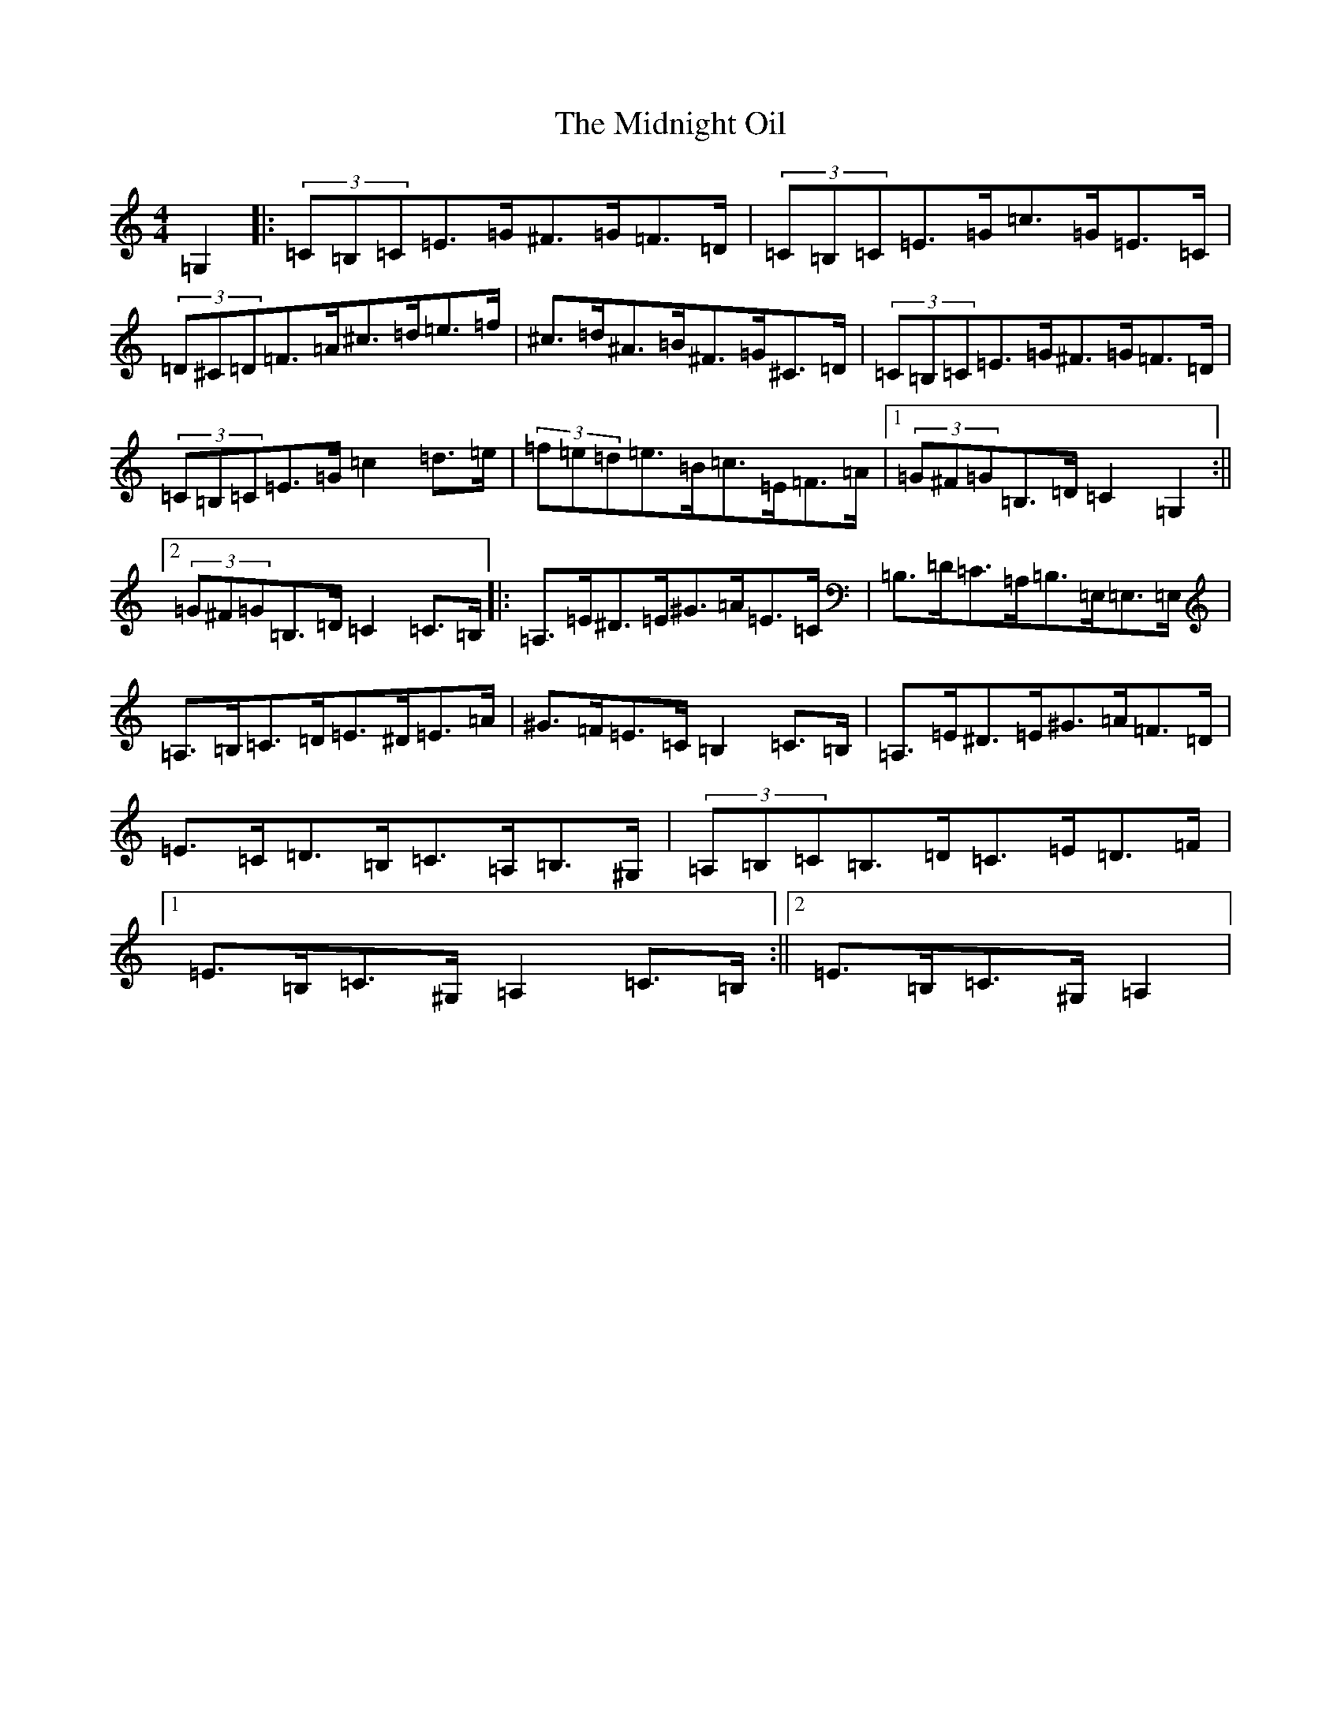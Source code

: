 X: 14117
T: Midnight Oil, The
S: https://thesession.org/tunes/11220#setting11220
R: hornpipe
M:4/4
L:1/8
K: C Major
=G,2|:(3=C=B,=C=E>=G^F>=G=F>=D|(3=C=B,=C=E>=G=c>=G=E>=C|(3=D^C=D=F>=A^c>=d=e>=f|^c>=d^A>=B^F>=G^C>=D|(3=C=B,=C=E>=G^F>=G=F>=D|(3=C=B,=C=E>=G=c2=d>=e|(3=f=e=d=e>=B=c>=E=F>=A|1(3=G^F=G=B,>=D=C2=G,2:||2(3=G^F=G=B,>=D=C2=C>=B,|:=A,>=E^D>=E^G>=A=E>=C|=B,>=D=C>=A,=B,>=E,=E,>=E,|=A,>=B,=C>=D=E>^D=E>=A|^G>=F=E>=C=B,2=C>=B,|=A,>=E^D>=E^G>=A=F>=D|=E>=C=D>=B,=C>=A,=B,>^G,|(3=A,=B,=C=B,>=D=C>=E=D>=F|1=E>=B,=C>^G,=A,2=C>=B,:||2=E>=B,=C>^G,=A,2|